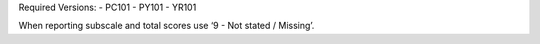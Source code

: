 Required Versions:
- PC101
- PY101
- YR101

When reporting subscale and total scores use ‘9 - Not stated / Missing’.
